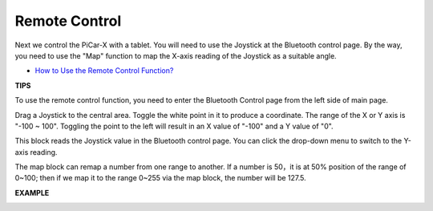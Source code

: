 Remote Control
=======================

Next we control the PiCar-X with a tablet. You will need to use the Joystick at the 
Bluetooth control page. By the way, you need to use the "Map" function to map the 
X-axis reading of the Joystick as a suitable angle.

* `How to Use the Remote Control Function? <https://docs.sunfounder.com/projects/ezblock3/en/latest/remote.html>`_

**TIPS**

.. image:: img/block/sp210512_114004.png

To use the remote control function, you need to enter the Bluetooth Control page from the left side of main page.

.. image:: img/block/sp210512_114042.png

Drag a Joystick to the central area. Toggle the white point in it to produce a coordinate. 
The range of the X or Y axis is "-100 ~ 100". Toggling the point to the left will result in an X value of "-100" and a Y value of "0".

.. image:: img/block/sp210512_114136.png

This block reads the Joystick value in the Bluetooth control page. You can click the drop-down menu to switch to the Y-axis reading.

.. image:: img/block/sp210512_114235.png

The map block can remap a number from one range to another. If a number is 50，it is at 50% position of the range of 0~100; then if we map it to the range 0~255 via the map block, the number will be 127.5.

**EXAMPLE**

.. image:: img/block/sp210512_114416.png

